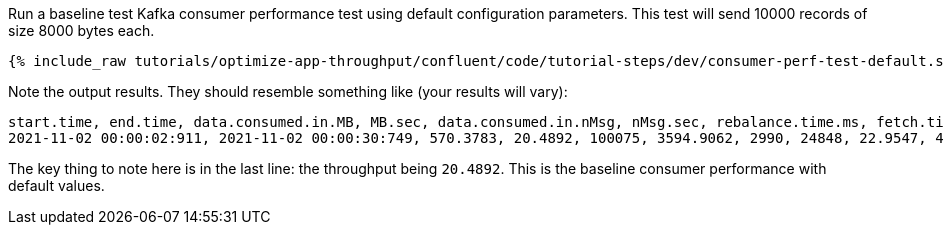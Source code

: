 Run a baseline test Kafka consumer performance test using default configuration parameters.
This test will send 10000 records of size 8000 bytes each.

+++++
<pre class="snippet"><code class="shell">{% include_raw tutorials/optimize-app-throughput/confluent/code/tutorial-steps/dev/consumer-perf-test-default.sh %}</code></pre>
+++++

Note the output results.
They should resemble something like (your results will vary):

```
start.time, end.time, data.consumed.in.MB, MB.sec, data.consumed.in.nMsg, nMsg.sec, rebalance.time.ms, fetch.time.ms, fetch.MB.sec, fetch.nMsg.sec
2021-11-02 00:00:02:911, 2021-11-02 00:00:30:749, 570.3783, 20.4892, 100075, 3594.9062, 2990, 24848, 22.9547, 4027.4871
```

The key thing to note here is in the last line: the throughput being `20.4892`.
This is the baseline consumer performance with default values.
